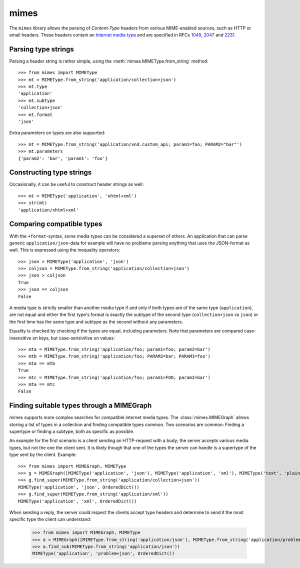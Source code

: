 mimes
=====

The ``mimes`` library allows the parsing of *Content-Type* headers from various
MIME-enabled sources, such as HTTP or email headers. These headers contain an
`Internet media type <https://en.wikipedia.org/wiki/Internet_media_type>`_ and
are specified in RFCs `1049 <https://www.rfc-editor.org/rfc/rfc1049.txt>`_,
`2047 <https://www.rfc- editor.org/rfc/rfc2047.txt>`_ and `2231
<https://www.rfc- editor.org/rfc/rfc2231.txt>`_.


Parsing type strings
--------------------

Parsing a header string is rather simple, using the
:meth:`mimes.MIMEType.from_string` method::

  >>> from mimes import MIMEType
  >>> mt = MIMEType.from_string('application/collection+json')
  >>> mt.type
  'application'
  >>> mt.subtype
  'collection+json'
  >>> mt.format
  'json'

Extra parameters on types are also supported::

  >>> mt = MIMEType.from_string('application/vnd.custom_api; param1=foo; PARAM2="bar"')
  >>> mt.parameters
  {'param2': 'bar', 'param1': 'foo'}


Constructing type strings
-------------------------

Occasionally, it can be useful to construct header strings as well::

  >>> mt = MIMEType('application', 'xhtml+xml')
  >>> str(mt)
  'application/xhtml+xml'


Comparing compatible types
--------------------------

With the ``+format``-syntax, some media types can be considered a superset of
others. An application that can parse generic ``application/json``-data for
example will have no problems parsing anything that uses the JSON-format
as well. This is expressed using the inequality operators::

  >>> json = MIMEType('application', 'json')
  >>> coljson = MIMEType.from_string('application/collection+json')
  >>> json > coljson
  True
  >>> json == coljson
  False

A media type is strictly smaller than another media type if and only if both
types are of the same type (``application``), are not equal and either the
first type's format is exactly the subtype of the second type
(``collection+json`` vs ``json``) or the first time has the same type and
subtype as the second without any parameters.

Equality is checked by checking if the types are equal, including parameters.
Note that parameters are compared case-insensitive on keys, but
case-sensivitive on values::

  >>> mta = MIMEType.from_string('application/foo; param1=foo; param2=bar')
  >>> mtb = MIMEType.from_string('application/foo; PARAM2=bar; PARAM1=foo')
  >>> mta == mtb
  True
  >>> mtc = MIMEType.from_string('application/foo; param1=FOO; param2=bar')
  >>> mta == mtc
  False


Finding suitable types through a MIMEGraph
------------------------------------------

mimes supports more complex searches for compatible internet media types. The
:class:`mimes.MIMEGraph` allows storing a list of types in a collection and
finding compatible types common. Two scenarios are common: Finding a supertype
or finding a subtype, both as specific as possible.

An example for the first scenario is a client sending an HTTP-request with a
body; the server accepts various media types, but not the one the client sent.
It is likely though that one of the types the server can handle is a supertype
of the type sent by the client. Example::

  >>> from mimes import MIMEGraph, MIMEType
  >>> g = MIMEGraph([MIMEType('application', 'json'), MIMEType('application', 'xml'), MIMEType('text', 'plain')])
  >>> g.find_super(MIMEType.from_string('application/collection+json'))
  MIMEType('application', 'json', OrderedDict())
  >>> g.find_super(MIMEType.from_string('application/xml'))
  MIMEType('application', 'xml', OrderedDict())

When sending a reply, the server could inspect the clients accept type headers
and determine to send it the most specific type the client can understand:

  >>> from mimes import MIMEGraph, MIMEType
  >>> a = MIMEGraph([MIMEType.from_string('application/json'), MIMEType.from_string('application/problem+json')])
  >>> a.find_sub(MIMEType.from_string('application/json'))
  MIMEType('application', 'problem+json', OrderedDict())
